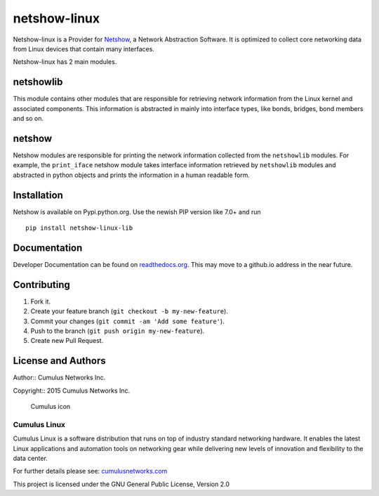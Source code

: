 netshow-linux
=============

Netshow-linux is a Provider for
`Netshow <http://github.com/CumulusNetworks/netshow-core>`__, a Network
Abstraction Software. It is optimized to collect core networking data
from Linux devices that contain many interfaces.

Netshow-linux has 2 main modules.

netshowlib
----------

This module contains other modules that are responsible for retrieving
network information from the Linux kernel and associated components.
This information is abstracted in mainly into interface types, like
bonds, bridges, bond members and so on.

netshow
-------

Netshow modules are responsible for printing the network information
collected from the ``netshowlib`` modules. For example, the
``print_iface`` netshow module takes interface information retrieved by
``netshowlib`` modules and abstracted in python objects and prints the
information in a human readable form.

Installation
------------

Netshow is available on Pypi.python.org. Use the newish PIP version like 7.0+ and run

::

    pip install netshow-linux-lib


Documentation
-------------

Developer Documentation can be found on `readthedocs.org
<http://netshow.readthedocs.org>`_. This may move to a
github.io address in the near future.

Contributing
------------

1. Fork it.
2. Create your feature branch (``git checkout -b my-new-feature``).
3. Commit your changes (``git commit -am 'Add some feature'``).
4. Push to the branch (``git push origin my-new-feature``).
5. Create new Pull Request.

License and Authors
-------------------

Author:: Cumulus Networks Inc.

Copyright:: 2015 Cumulus Networks Inc.

.. figure:: http://cumulusnetworks.com/static/cumulus/img/logo_2014.png
   :alt: Cumulus icon

   Cumulus icon

Cumulus Linux
~~~~~~~~~~~~~

Cumulus Linux is a software distribution that runs on top of industry
standard networking hardware. It enables the latest Linux applications
and automation tools on networking gear while delivering new levels of
innovation and ﬂexibility to the data center.

For further details please see:
`cumulusnetworks.com <http://www.cumulusnetworks.com>`__

This project is licensed under the GNU General Public License, Version
2.0
